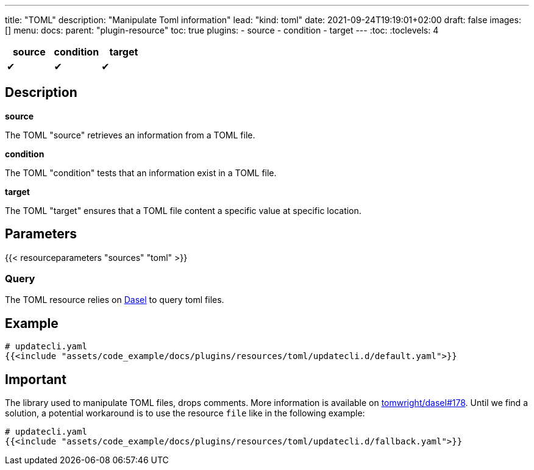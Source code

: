 ---
title: "TOML"
description: "Manipulate Toml information"
lead: "kind: toml"
date: 2021-09-24T19:19:01+02:00
draft: false
images: []
menu:
  docs:
    parent: "plugin-resource"
toc: true
plugins:
  - source
  - condition
  - target
---
// <!-- Required for asciidoctor -->
:toc:
// Set toclevels to be at least your hugo [markup.tableOfContents.endLevel] config key
:toclevels: 4

[cols="1^,1^,1^",options=header]
|===
| source | condition | target
| &#10004; | &#10004; | &#10004;
|===

== Description

**source**

The TOML "source" retrieves an information from a TOML file.

**condition**

The TOML "condition" tests that an information exist in a TOML file.

**target**

The TOML "target" ensures that a TOML file content a specific value at specific location.

== Parameters

{{< resourceparameters "sources" "toml" >}}

=== Query

The TOML resource relies on link:https://daseldocs.tomwright.me/[Dasel] to query toml files.

== Example

[source,yaml]
----
# updatecli.yaml
{{<include "assets/code_example/docs/plugins/resources/toml/updatecli.d/default.yaml">}}
----

== Important

The library used to manipulate TOML files, drops comments. More information is available on
link:https://github.com/TomWright/dasel/issues/178[tomwright/dasel#178]. Until we find a solution, a potential workaround is to use the resource `file` like in the following example:

[source,yaml]
----
# updatecli.yaml
{{<include "assets/code_example/docs/plugins/resources/toml/updatecli.d/fallback.yaml">}}
----
